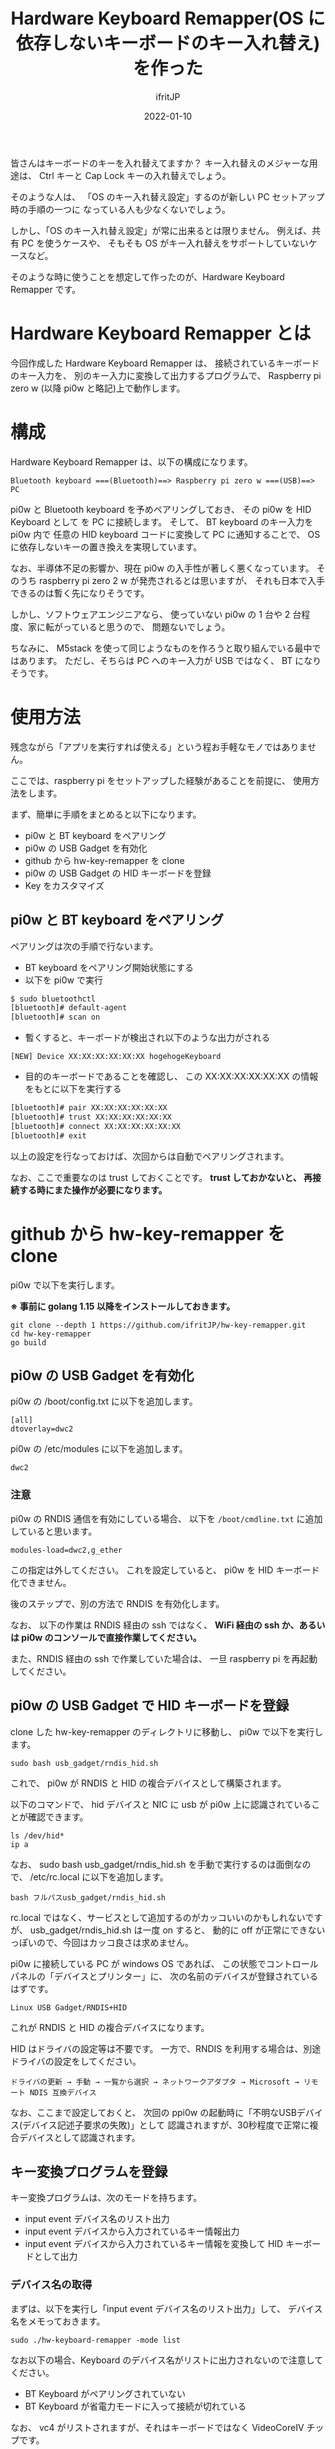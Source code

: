 #+TITLE: Hardware Keyboard Remapper(OS に依存しないキーボードのキー入れ替え)を作った
#+DATE: 2022-01-10
# -*- coding:utf-8 -*-
#+LAYOUT: post
#+TAGS: javascript
#+AUTHOR: ifritJP
#+OPTIONS: ^:{}
#+STARTUP: nofold

皆さんはキーボードのキーを入れ替えてますか？
キー入れ替えのメジャーな用途は、
Ctrl キーと Cap Lock キーの入れ替えでしょう。

そのような人は、
「OS のキー入れ替え設定」するのが新しい PC セットアップ時の手順の一つに
なっている人も少なくないでしょう。

しかし、「OS のキー入れ替え設定」が常に出来るとは限りません。
例えば、共有 PC を使うケースや、
そもそも OS がキー入れ替えをサポートしていないケースなど。

そのような時に使うことを想定して作ったのが、Hardware Keyboard Remapper です。

* Hardware Keyboard Remapper とは

今回作成した Hardware Keyboard Remapper は、
接続されているキーボードのキー入力を、
別のキー入力に変換して出力するプログラムで、
Raspberry pi zero w (以降 pi0w と略記)上で動作します。

* 構成

Hardware Keyboard Remapper は、以下の構成になります。

: Bluetooth keyboard ===(Bluetooth)==> Raspberry pi zero w ===(USB)==> PC

pi0w と Bluetooth keyboard を予めペアリングしておき、
その pi0w を HID Keyboard として を PC に接続します。
そして、 BT keyboard のキー入力を pi0w 内で
任意の HID keyboard コードに変換して PC に通知することで、
OS に依存しないキーの置き換えを実現しています。

なお、半導体不足の影響か、現在 pi0w の入手性が著しく悪くなっています。
そのうち  raspberry pi zero 2 w が発売されるとは思いますが、
それも日本で入手できるのは暫く先になりそうです。

しかし、ソフトウェアエンジニアなら、
使っていない pi0w の 1 台や 2 台程度、家に転がっていると思うので、
問題ないでしょう。

ちなみに、 M5stack を使って同じようなものを作ろうと取り組んでいる最中ではあります。
ただし、そちらは PC へのキー入力が USB ではなく、 BT になりそうです。

* 使用方法

残念ながら「アプリを実行すれば使える」という程お手軽なモノではありません。

ここでは、raspberry pi をセットアップした経験があることを前提に、
使用方法をします。

まず、簡単に手順をまとめると以下になります。

- pi0w と BT keyboard をペアリング
- pi0w の USB Gadget を有効化
- github から hw-key-remapper を clone
- pi0w の USB Gadget の HID キーボードを登録
- Key をカスタマイズ

** pi0w と BT keyboard をペアリング

ペアリングは次の手順で行ないます。

- BT keyboard をペアリング開始状態にする
- 以下を pi0w で実行

#+BEGIN_SRC txt
$ sudo bluetoothctl
[bluetooth]# default-agent
[bluetooth]# scan on
#+END_SRC   

- 暫くすると、キーボードが検出され以下のような出力がされる

: [NEW] Device XX:XX:XX:XX:XX:XX hogehogeKeyboard

- 目的のキーボードであることを確認し、
  この XX:XX:XX:XX:XX:XX の情報をもとに以下を実行する

#+BEGIN_SRC txt
[bluetooth]# pair XX:XX:XX:XX:XX:XX
[bluetooth]# trust XX:XX:XX:XX:XX:XX
[bluetooth]# connect XX:XX:XX:XX:XX:XX
[bluetooth]# exit
#+END_SRC   

以上の設定を行なっておけば、次回からは自動でペアリングされます。

なお、ここで重要なのは trust しておくことです。
*trust しておかないと、 再接続する時にまた操作が必要になります。*

* github から hw-key-remapper を clone

pi0w で以下を実行します。

*※ 事前に golang 1.15 以降をインストールしておきます。*

: git clone --depth 1 https://github.com/ifritJP/hw-key-remapper.git
: cd hw-key-remapper
: go build

** pi0w の USB Gadget を有効化
   
pi0w の /boot/config.txt に以下を追加します。
   
: [all]
: dtoverlay=dwc2

pi0w の /etc/modules に以下を追加します。

: dwc2

*** 注意

pi0w の RNDIS 通信を有効にしている場合、
以下を =/boot/cmdline.txt= に追加していると思います。

: modules-load=dwc2,g_ether

この指定は外してください。
これを設定していると、 pi0w を HID キーボード化できません。

後のステップで、別の方法で RNDIS を有効化します。

なお、 以下の作業は RNDIS 経由の ssh ではなく、
*WiFi 経由の ssh か、あるいは pi0w のコンソールで直接作業してください。*

また、RNDIS 経由の ssh で作業していた場合は、
一旦 raspberry pi を再起動してください。

** pi0w の USB Gadget で HID キーボードを登録

clone した hw-key-remapper のディレクトリに移動し、
pi0w で以下を実行します。

: sudo bash usb_gadget/rndis_hid.sh

これで、 pi0w が RNDIS と HID の複合デバイスとして構築されます。

以下のコマンドで、
hid デバイスと NIC  に usb が pi0w 上に認識されていることが確認できます。

: ls /dev/hid*
: ip a

なお、 sudo bash usb_gadget/rndis_hid.sh を手動で実行するのは面倒なので、
/etc/rc.local に以下を追加します。

: bash フルパスusb_gadget/rndis_hid.sh

rc.local ではなく、サービスとして追加するのがカッコいいのかもしれないですが、
usb_gadget/rndis_hid.sh は一度 on すると、
動的に off が正常にできないっぽいので、今回はカッコ良さは求めません。


pi0w に接続している PC が windows OS であれば、
この状態でコントロールパネルの「デバイスとプリンター」に、
次の名前のデバイスが登録されているはずです。

: Linux USB Gadget/RNDIS+HID

これが RNDIS と HID の複合デバイスになります。

HID はドライバの設定等は不要です。
一方で、RNDIS を利用する場合は、別途ドライバの設定をしてください。

: ドライバの更新 → 手動 → 一覧から選択 → ネットワークアダプタ → Microsoft → リモート NDIS 互換デバイス

なお、ここまで設定しておくと、
次回の ppi0w の起動時に「不明なUSBデバイス(デバイス記述子要求の失敗)」として
認識されますが、30秒程度で正常に複合デバイスとして認識されます。

** キー変換プログラムを登録

キー変換プログラムは、次のモードを持ちます。

- input event デバイス名のリスト出力
- input event デバイスから入力されているキー情報出力
- input event デバイスから入力されているキー情報を変換して HID キーボードとして出力

*** デバイス名の取得

まずは、以下を実行し「input event デバイス名のリスト出力」して、
デバイス名をメモっておきます。

: sudo ./hw-keyboard-remapper -mode list

なお以下の場合、Keyboard のデバイス名がリストに出力されないので注意してください。

- BT Keyboard がペアリングされていない
- BT Keyboard が省電力モードに入って接続が切れている
  
なお、 vc4 がリストされますが、それはキーボードではなく VideoCoreIV チップです。

*** input event デバイスから入力されているキー情報出力

以下を実行し、キー入力を取得できているか確認します。    

: $ sudo ./hw-keyboard-remapper -mode scan -kb "XXXXXXXXXXXXXXX"

ここで、 "XXXXXXXXXXXXXXX" には先程メモしたキーボード名を指定します。

キーボードでキーを押すと、そのキー情報が出力されます。
例えば =m j= と入力すると、以下のような出力がされます。

#+BEGIN_SRC txt
DEBU[0002] [event] press key 50(0x32) KEY_M -> Keyboard m and M 
INFO[0002] data [0 0 16 0 0 0 0 0]                      
DEBU[0003] [event] release key 50(0x32) KEY_M -> Keyboard m and M 
INFO[0003] data [0 0 0 0 0 0 0 0]                       
DEBU[0003] [event] press key 36(0x24) KEY_J -> Keyboard j and J 
INFO[0003] data [0 0 13 0 0 0 0 0]                      
DEBU[0004] [event] press key 36(0x24) KEY_J -> Keyboard j and J 
INFO[0004] data [0 0 13 0 0 0 0 0]                      
#+END_SRC

ここで、 =press key 50(0x32) KEY_M= は ="m"= の押下イベントが発生したことを示し、
50(0x32) は linux 側の ="m"= のキーコードを示します。
=data [0 0 16 0 0 0 0 0]= は HID コードの変換結果を示し、
3 バイト目の 16 は、 HID の ="m"= のコードを示します。

キーのカスタマイズは、この HID コードが重要になります。

この HID コードの詳細は、次の USB の規格書を参照してください。

- 各キーのコード情報は、以下の資料の 「10 Keyboard/Keypad Page (0x07)」 を参照
  - https://usb.org/document-library/hid-usage-tables-122
- Ctl, Alt 等の modifier キー情報は、以下の資料の「8.3 Report Format for Array Items」を参照
  - https://www.usb.org/document-library/device-class-definition-hid-111

なお、 linux のキーコードから HID コードへの変換がバグっている可能性は否定できません。
ローカルで修正するか、 issue で報告するか、 pull request してください。


*** hw-keyboard-remapper の終了

pi0w に ssh でアクセスしている場合、 Ctrl-C すればプログラムは終了します。

しかし、 pi0w のコンソールから実行している場合、
*全てのキー入力がこのプログラムに取られて効かないため、 Ctrl-C も無効です。*

この状態からプログラムを終了させる場合、
pi0w に接続しているキーボードから以下(qwe を4回)を入力してください。

: qweqweqweqwe

これで終了します。

なおこの文字列は、
「偶然のキータイプでは発生せずに、簡単に入力できる文字列」として使用しています。

qweqweqweqwe が「普通に使う文字列だ」というのであれば、
適宜コードを変更してください。
(もしかしたら、 steam でゲームしてたら qwe を使うこともあるのかも？)

** Key をカスタマイズ

単純に linux のキーコードから HID コードへ変換しても意味はないので、
HID コードを別のキーのコードに置き換えるように設定します。

置き換えは JSON ファイルで指定します。

JSON は次のような形式です。
リポジトリに config.json.sample を同梱しているので、適宜に編集してください。

なお、config.json を読み込ませるには、
*-conf オプションで config.json のパスを指定してください。*

#+BEGIN_SRC json
{
    "InputKeyboardName": "XXXXXXXXXXXXXXXXXXX",
    "SwitchKeys": [
	{ "Src": 57, "Dst": 224, "Comment": "CaspLock -> L-Ctrl" },
	{ "Src": 224 , "Dst": 57, "Comment": "L-Ctrl -> CaspLock" }
    ],
    "ConvKeyMap": {
	"0x9": [ { "modMask": 1, "modResult": 1, "Code": 79, "modXor": 1,
		   "Comment": "C-f -> right arrow" } ],
	"0x5": [ { "modMask": 1, "modResult": 1, "Code": 80, "modXor": 1,
		   "Comment": "C-b -> left arrow" } ],
	"138": [ { "modMask": 34, "modResult": 2, "Code": 79, "modXor": 2,
		   "Comment": "L-SHIFT-MUHENKAN -> right arrow" },
		 { "modMask": 34, "modResult": 32, "Code": 80, "modXor": 32,
		   "Comment": "L-SHIFT-MUHENKAN -> left arrow" } ]
    }
}
#+END_SRC

JSON は以下の情報を持ちます。

- InputKeyboardName
- SwitchKeys
- ConvKeyMap  
  
*** InputKeyboardName

接続する BT Keyboard 名を指定します。

コマンドラインに -kb オプション指定がある場合、-kb オプションを優先します。

*** SwitchKeys

置き換える HID キーコードのペアを指定します。

- Src
  - 置き換え元の HID キーコード。 integer。
- Dst 
  - 置き換え先の HID キーコード。 integer。
- Comment 
  - コメントです。変換には関係ありません。
- On
  - この置き換え情報が有効かどうかを示します。 bool。
  - このキーが存在しないか、 true を指定した場合、有効として扱います。
  - 一時的に off にしたい場合に false を指定することを想定しています。

これは、単純にキーそのものを置き換えます。
例えば、 Ctrl と CapLock の置き換えのような時に利用します。

単純にキーそのものを置き換えるので、
「Shift を押しながら A を押した場合に、他のキーに置き換えたい」と
いうような用途には使えません。

その場合は、 ConvKeyMap で指定します。

*** ConvKeyMap

ConvKeyMap は、
Ctrl や Shift などの modifier キーを押しながら他のキーを押した時の、
キーコード変換方法を定義します。

例えば C-f を押下したら → キーのコードを送る、なんてことも可能です。

ConvKeyMap は、次の要素からなります。

#+BEGIN_SRC json
"ConvKeyMap": {
    "key1": [ {info}, ... ],
    "key2": [ {info}, ... ],
    ...
}
#+END_SRC

- key
  - 変換元の HID キーコードを文字列で指定します。
  - 例えば =f= を押下した場合の動作を定義する場合、 "0x9" を指定します。
  - キーコードの表現は、16進数か 10 進数です。
- info 
  - 変換条件を次の配列で指定します。
    - modMask
      - modifier のマスク値を指定します。
    - modResult
      - modifier のマスク結果を指定します。
    - Code
      - 条件成立時の HID コードを指定します。
    - modXor
      - 条件成立時の modifier の XOR 値を指定します。
    - Comment
      - SwitchKeys と同じです。
    - On
      - SwitchKeys と同じです。

ConvKeyMap で指定すると、次の条件が成り立つ時に動作します。

: (modMask & modifier) == modResult

例えば Left-Ctrl が押下されていることを条件にするには、
modMask と modResult 両方に 1 を指定します。

以下のサンプルは、 =C-f= が押下された場合、 =→= に変換することを示します。

: "0x9": [ { "modMask": 1, "modResult": 1, "Code": 79, "modXor": 1,
:            "Comment": "C-f -> right arrow" } ],

ここで、modXor が 1 なので modifier に 1 が xor され、
結果的に出力される modifier の
Left-Ctrl ビットが 0 になっていることに注意してください。

Shift キーが押された時のキーの入れ替えも同じように行ないます。

なお、 =C-f= を =→= に変換すると、
emacs では =C-x C-f= が =C-x →= になってしまうので、変換はオススメしません。

** 変換プログラムの実行

以下を実行します。

: $ sudo ./hw-keyboard-remapper -conf config.json -v

これで config.json で設定した remap が反映され、
pi0w に接続した BT キーボードの入力が、
pi0w と USB 接続している PC に HID キーボードの入力として通知されます。


上記コマンドで動作を確認したら、/etc/rc.local に追加します。

: nice -n -5 パス/hw-keyboard-remapper -conf パス/config.json > /del/null &

他のプログラムによってキー入力処理が滞ると、
キーリピートなどの現象に繋りやすくなるため、
nice で *優先度を上げて実行しています。*

*** /etc/issue の編集

前述の通り、このプログラムを実行していると pi0w のコンソール上でキー入力が効かなくなる。
当然ログインも出来ない。

ssh 経由であれば作業できるが、 ssh を接続できないケースがある。
その時に、 =qweqweqweqwe= を入力すればキーボードが使えるようになるが、
*そんな事は絶対に忘れるので、*
pi0w の login プロンプトに警告を表示するように設定しておく。


/etc/issue に以下を設定しておくことで、メッセージが表示される。

#+BEGIN_SRC txt
=====> Keyboard is invalid now. To available the keyboard, enter "qweqweqweqwe".

Raspbian GNU/Linux 11 \n \l
#+END_SRC

なお、/etc/issue を編集する場合、
元のメッセージよりも前に設定せずに後に設定すると、
ssh 接続の鍵認証が出来なくなって、パスワード認証に切り替わってしまいました。


* トラブルシューティング

dwc2 モジュールをロードした後、
USB Gadget に登録しないまま pi0w を PC に接続していると、
PC 側の USB 周りが不安定になることがありました。
「不明なUSBデバイス(デバイス記述子要求の失敗)」として認識されたまま、
放置するのが良くないようです。

環境依存かもしれませんが、dwc2 モジュールをロードした後は、
速やかに usb_gadget/rndis_hid.sh を実行してください。
rc.local に usb_gadget/rndis_hid.sh を設定しておけば、問題ありません。

なお、 usb_gadget/rndis_hid.sh は pi0w を RNDIS + HID デバイスにするスクリプトです。

RNDIS が不要で、 HID だけで良いという場合は usb_gadget/rndis_hid.sh の代わりに、
usb_gadget/hid.sh を実行すると HID だけを登録できます。

ただし、これも環境依存かもしれませんが、
usb_gadget/hid.sh 実行時も PC の USB 回りが不安定になりました。

よって usb_gadget/hid.sh は、
RNDIS を使いたくない人で、
かつ PC の USB 周りが不安定になるかどうか確認する人柱になっても良い人以外は
オススメしません。
